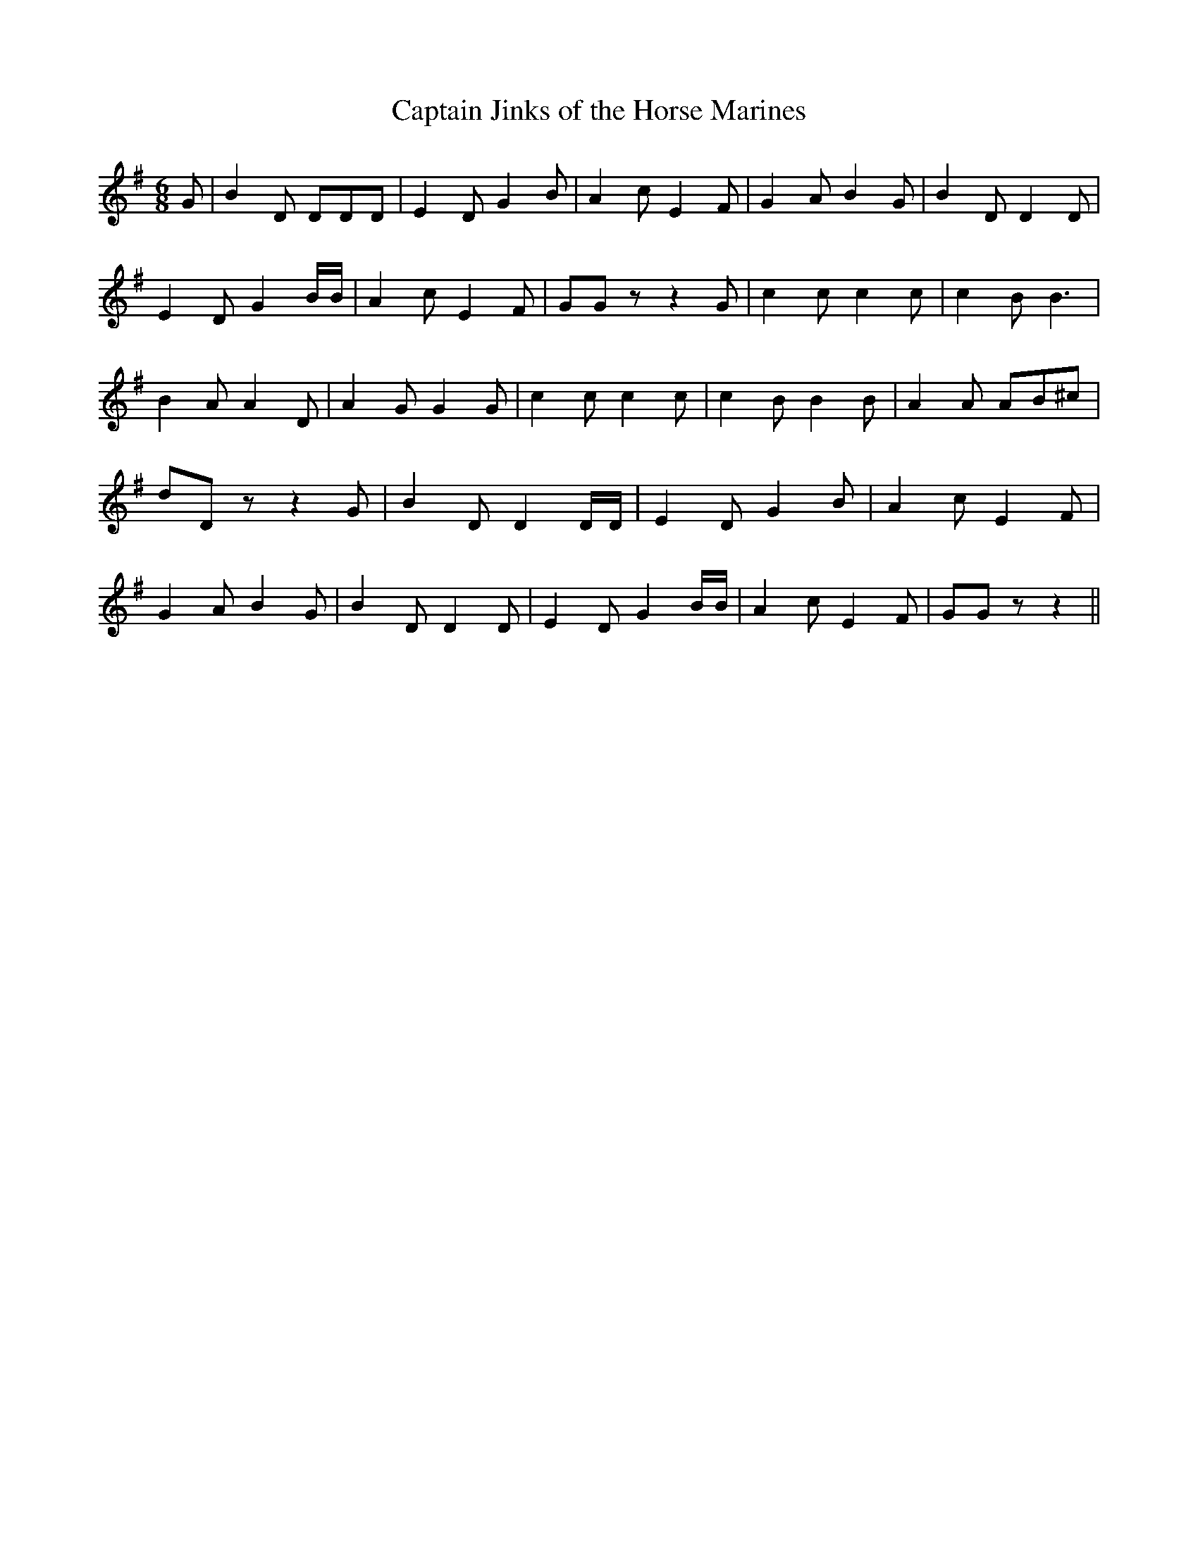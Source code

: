 % Generated more or less automatically by swtoabc by Erich Rickheit KSC
X:1
T:Captain Jinks of the Horse Marines
M:6/8
L:1/8
K:G
 G| B2 D DDD| E2 D G2 B| A2 c E2 F| G2 A B2 G| B2 D D2 D| E2 D G2 B/2B/2|\
 A2 c E2 F| GG z z2 G| c2 c c2 c| c2 B B3| B2 A A2- D| A2 G G2 G| c2 c c2 c|\
 c2 B B2 B| A2 A AB^c| dD z z2 G| B2 D D2 D/2D/2| E2 D G2 B| A2 c E2 F|\
 G2 A B2 G| B2 D D2 D| E2 D G2 B/2B/2| A2 c E2 F| GG z z2||

